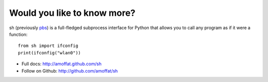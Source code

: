 Would you like to know more?
----------------------------

sh (previously `pbs <http://pypi.python.org/pypi/pbs>`_) is a full-fledged
subprocess interface for Python that
allows you to call any program as if it were a function::

	from sh import ifconfig
	print(ifconfig("wlan0"))
	
* Full docs: http://amoffat.github.com/sh
* Follow on Github: http://github.com/amoffat/sh
